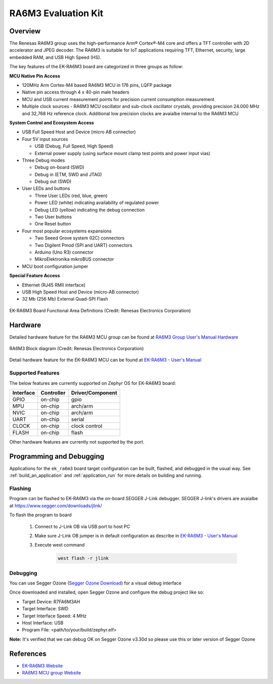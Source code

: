 .. _ek_ra6m3:

RA6M3 Evaluation Kit
####################

Overview
********

The Renesas RA6M3 group uses the high-performance Arm® Cortex®-M4 core and
offers a TFT controller with 2D accelerator and JPEG decoder. The RA6M3 is
suitable for IoT applications requiring TFT, Ethernet, security, large
embedded RAM, and USB High Speed (HS).

The key features of the EK-RA6M3 board are categorized in three groups as follow:

**MCU Native Pin Access**

- 120MHz Arm Cortex-M4 based RA6M3 MCU in 176 pins, LQFP package
- Native pin access through 4 x 40-pin male headers
- MCU and USB current measurement points for precision current consumption measurement
- Multiple clock sources - RA6M3 MCU oscillator and sub-clock oscillator crystals,
  providing precision 24.000 MHz and 32,768 Hz reference clock.
  Additional low precision clocks are avaialbe internal to the RA6M3 MCU

**System Control and Ecosystem Access**

- USB Full Speed Host and Device (micro AB connector)
- Four 5V input sources

  - USB (Debug, Full Speed, High Speed)
  - External power supply (using surface mount clamp test points and power input vias)

- Three Debug modes

  - Debug on-board (SWD)
  - Debug in (ETM, SWD and JTAG)
  - Debug out (SWD)

- User LEDs and buttons

  - Three User LEDs (red, blue, green)
  - Power LED (white) indicating availability of regulated power
  - Debug LED (yellow) indicating the debug connection
  - Two User buttons
  - One Reset button

- Four most popular ecosystems expansions

  - Two Seeed Grove system (I2C) connectors
  - Two Digilent Pmod (SPI and UART) connectors
  - Arduino (Uno R3) connector
  - MikroElektronika mikroBUS connector

- MCU boot configuration jumper

**Special Feature Access**

- Ethernet (RJ45 RMII interface)
- USB High Speed Host and Device (micro-AB connector)
- 32 Mb (256 Mb) External Quad-SPI Flash

.. figure:: ek_ra6m3.webp
	:align: center
	:alt: RA6M3 Evaluation Kit

	EK-RA6M3 Board Functional Area Definitions (Credit: Renesas Electronics Corporation)

Hardware
********
Detailed hardware feature for the RA6M3 MCU group can be found at `RA6M3 Group User's Manual Hardware`_

.. figure:: ra6m3-block-diagram.webp
	:width: 442px
	:align: center
	:alt: RA6M3 MCU group feature

	RA6M3 Block diagram (Credit: Renesas Electronics Corporation)

Detail hardware feature for the EK-RA6M3 MCU can be found at `EK-RA6M3 - User's Manual`_

Supported Features
==================

The below features are currently supported on Zephyr OS for EK-RA6M3 board:

+-----------+------------+----------------------+
| Interface | Controller | Driver/Component     |
+===========+============+======================+
| GPIO      | on-chip    | gpio                 |
+-----------+------------+----------------------+
| MPU       | on-chip    | arch/arm             |
+-----------+------------+----------------------+
| NVIC      | on-chip    | arch/arm             |
+-----------+------------+----------------------+
| UART      | on-chip    | serial               |
+-----------+------------+----------------------+
| CLOCK     | on-chip    | clock control        |
+-----------+------------+----------------------+
| FLASH     | on-chip    | flash                |
+-----------+------------+----------------------+

Other hardware features are currently not supported by the port.

Programming and Debugging
*************************

Applications for the ``ek_ra6m3`` board target configuration can be
built, flashed, and debugged in the usual way. See
:ref:`build_an_application` and :ref:`application_run` for more details on
building and running.

Flashing
========

Program can be flashed to EK-RA6M3 via the on-board SEGGER J-Link debugger.
SEGGER J-link's drivers are avaialbe at https://www.segger.com/downloads/jlink/

To flash the program to board

  1. Connect to J-Link OB via USB port to host PC

  2. Make sure J-Link OB jumper is in default configuration as describe in `EK-RA6M3 - User's Manual`_

  3. Execute west command

	.. code-block:: console

		west flash -r jlink

Debugging
=========

You can use Segger Ozone (`Segger Ozone Download`_) for a visual debug interface

Once downloaded and installed, open Segger Ozone and configure the debug project
like so:

* Target Device: R7FA6M3AH
* Target Interface: SWD
* Target Interface Speed: 4 MHz
* Host Interface: USB
* Program File: <path/to/your/build/zephyr.elf>

**Note:** It's verified that we can debug OK on Segger Ozone v3.30d so please use this or later
version of Segger Ozone

References
**********
- `EK-RA6M3 Website`_
- `RA6M3 MCU group Website`_

.. _EK-RA6M3 Website:
   https://www.renesas.com/us/en/products/microcontrollers-microprocessors/ra-cortex-m-mcus/ek-ra6m3-evaluation-kit-ra6m3-mcu-group

.. _RA6M3 MCU group Website:
   https://www.renesas.com/us/en/products/microcontrollers-microprocessors/ra-cortex-m-mcus/ra6m3-32-bit-microcontrollers-120mhz-usb-high-speed-ethernet-and-tft-controller

.. _EK-RA6M3 - User's Manual:
   https://www.renesas.com/us/en/document/mat/ek-ra6m3-v1-users-manual

.. _RA6M3 Group User's Manual Hardware:
   https://www.renesas.com/us/en/document/mah/ra6m3-group-users-manual-hardware

.. _Segger Ozone Download:
   https://www.segger.com/downloads/jlink#Ozone
